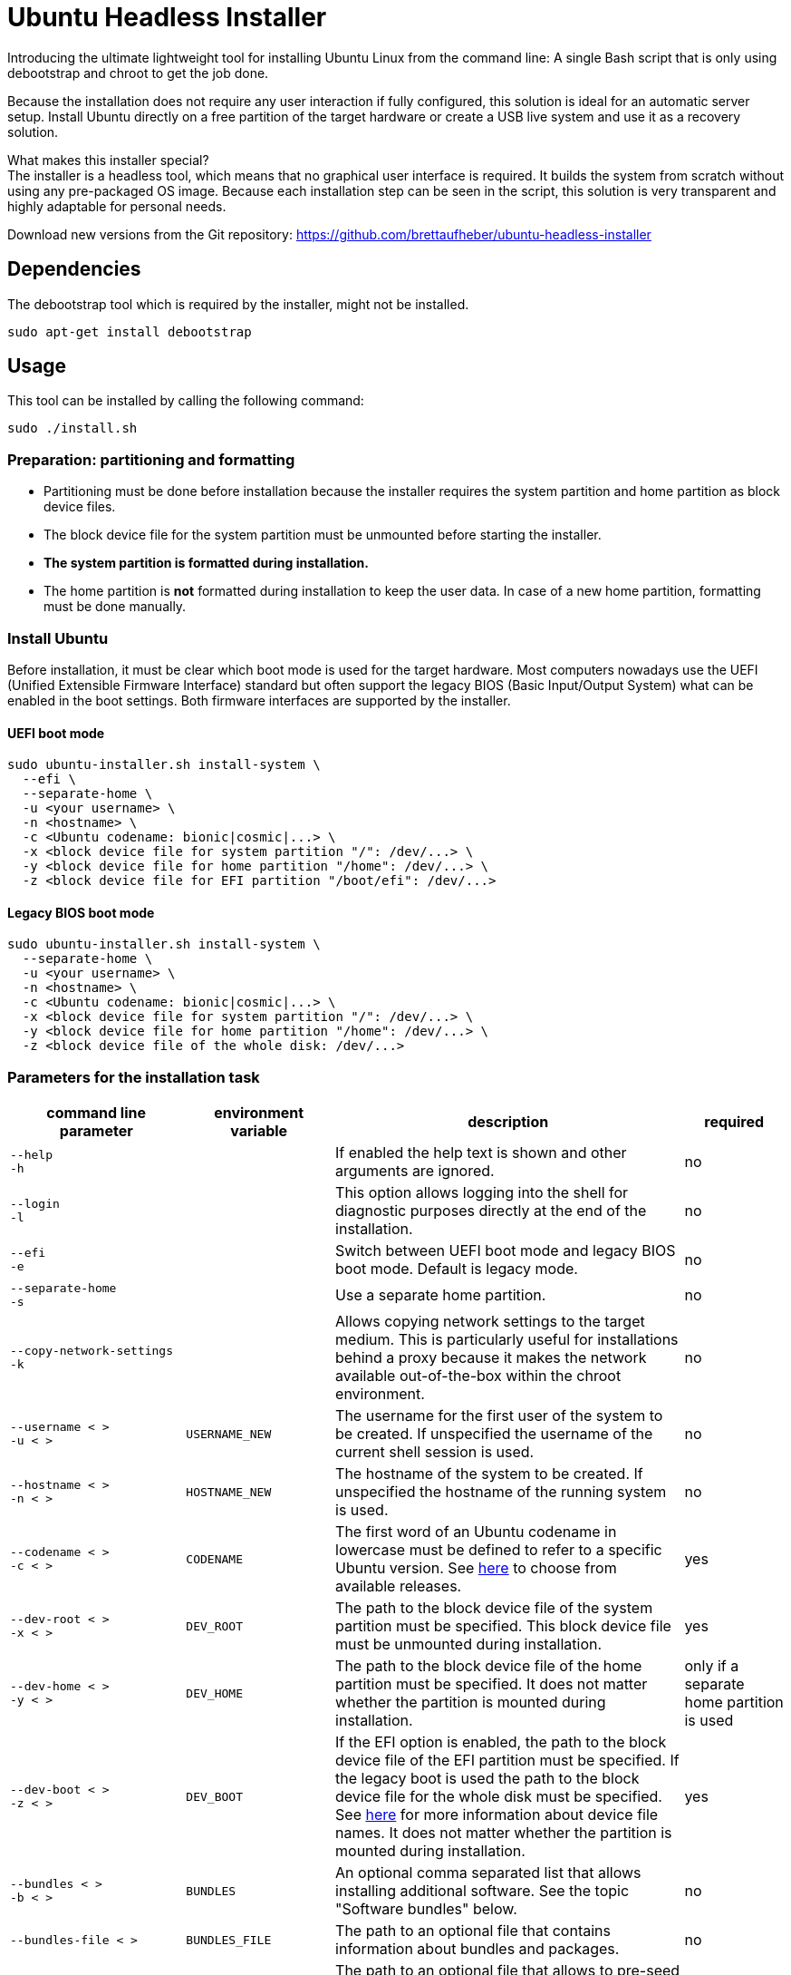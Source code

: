 = Ubuntu Headless Installer

Introducing the ultimate lightweight tool for installing Ubuntu Linux from the command line: A single Bash script that is only using debootstrap and chroot to get the job done.

Because the installation does not require any user interaction if fully configured, this solution is ideal for an automatic server setup.
Install Ubuntu directly on a free partition of the target hardware or create a USB live system and use it as a recovery solution.

What makes this installer special? +
The installer is a headless tool, which means that no graphical user interface is required.
It builds the system from scratch without using any pre-packaged OS image.
Because each installation step can be seen in the script, this solution is very transparent and highly adaptable for personal needs.

Download new versions from the Git repository: https://github.com/brettaufheber/ubuntu-headless-installer

== Dependencies

The debootstrap tool which is required by the installer, might not be installed.

[source]
----
sudo apt-get install debootstrap
----

== Usage

This tool can be installed by calling the following command:

[source]
----
sudo ./install.sh
----

=== Preparation: partitioning and formatting

* Partitioning must be done before installation because the installer requires the system partition and home partition as block device files.
* The block device file for the system partition must be unmounted before starting the installer.
* *The system partition is formatted during installation.*
* The home partition is *not* formatted during installation to keep the user data.
In case of a new home partition, formatting must be done manually.

=== Install Ubuntu

Before installation, it must be clear which boot mode is used for the target hardware.
Most computers nowadays use the UEFI (Unified Extensible Firmware Interface) standard but often support the legacy BIOS (Basic Input/Output System) what can be enabled in the boot settings.
Both firmware interfaces are supported by the installer.

==== UEFI boot mode

[source]
----
sudo ubuntu-installer.sh install-system \
  ‑‑efi \
  ‑‑separate‑home \
  -u <your username> \
  -n <hostname> \
  -c <Ubuntu codename: bionic|cosmic|...> \
  -x <block device file for system partition "/": /dev/...> \
  -y <block device file for home partition "/home": /dev/...> \
  -z <block device file for EFI partition "/boot/efi": /dev/...>
----

==== Legacy BIOS boot mode

[source]
----
sudo ubuntu-installer.sh install-system \
  ‑‑separate‑home \
  -u <your username> \
  -n <hostname> \
  -c <Ubuntu codename: bionic|cosmic|...> \
  -x <block device file for system partition "/": /dev/...> \
  -y <block device file for home partition "/home": /dev/...> \
  -z <block device file of the whole disk: /dev/...>
----

=== Parameters for the installation task

[cols="7,7,15,1",options="header"]
|===

|command line parameter
|environment variable
|description
|required

|`&#8209;&#8209;help` +
`&#8209;h`
|
|If enabled the help text is shown and other arguments are ignored.
|no

|`&#8209;&#8209;login` +
`&#8209;l`
|
|This option allows logging into the shell for diagnostic purposes directly at the end of the installation.
|no

|`&#8209;&#8209;efi` +
`&#8209;e`
|
|Switch between UEFI boot mode and legacy BIOS boot mode. Default is legacy mode.
|no

|`&#8209;&#8209;separate&#8209;home` +
`&#8209;s`
|
|Use a separate home partition.
|no

|`&#8209;&#8209;copy&#8209;network&#8209;settings` +
`&#8209;k`
|
|Allows copying network settings to the target medium. This is particularly useful for installations behind a proxy because it makes the network available out-of-the-box within the chroot environment.
|no

|`&#8209;&#8209;username&nbsp;<&nbsp;>` +
`&#8209;u&nbsp;<&nbsp;>`
|`USERNAME_NEW`
|The username for the first user of the system to be created. If unspecified the username of the current shell session is used.
|no

|`&#8209;&#8209;hostname&nbsp;<&nbsp;>` +
`&#8209;n&nbsp;<&nbsp;>`
|`HOSTNAME_NEW`
|The hostname of the system to be created. If unspecified the hostname of the running system is used.
|no

|`&#8209;&#8209;codename&nbsp;<&nbsp;>` +
`&#8209;c&nbsp;<&nbsp;>`
|`CODENAME`
|The first word of an Ubuntu codename in lowercase must be defined to refer to a specific Ubuntu version. See https://wiki.ubuntu.com/Releases[here] to choose from available releases.
|yes

|`&#8209;&#8209;dev&#8209;root&nbsp;<&nbsp;>` +
`&#8209;x&nbsp;<&nbsp;>`
|`DEV_ROOT`
|The path to the block device file of the system partition must be specified. This block device file must be unmounted during installation.
|yes

|`&#8209;&#8209;dev&#8209;home&nbsp;<&nbsp;>` +
`&#8209;y&nbsp;<&nbsp;>`
|`DEV_HOME`
|The path to the block device file of the home partition must be specified. It does not matter whether the partition is mounted during installation.
|only if a separate home partition is used

|`&#8209;&#8209;dev&#8209;boot&nbsp;<&nbsp;>` +
`&#8209;z&nbsp;<&nbsp;>`
|`DEV_BOOT`
|If the EFI option is enabled, the path to the block device file of the EFI partition must be specified. If the legacy boot is used the path to the block device file for the whole disk must be specified. See https://wiki.archlinux.org/title/Device_file#Block_device_names[here] for more information about device file names. It does not matter whether the partition is mounted during installation.
|yes

|`&#8209;&#8209;bundles&nbsp;<&nbsp;>` +
`&#8209;b&nbsp;<&nbsp;>`
|`BUNDLES`
|An optional comma separated list that allows installing additional software. See the topic "Software bundles" below.
|no

|`&#8209;&#8209;bundles&#8209;file&nbsp;<&nbsp;>`
|`BUNDLES_FILE`
|The path to an optional file that contains information about bundles and packages.
|no

|`&#8209;&#8209;debconf&#8209;file&nbsp;<&nbsp;>`
|`DEBCONF_FILE`
|The path to an optional file that allows to pre-seed the debconf database.
|no

|`&#8209;&#8209;dconf&#8209;file&nbsp;<&nbsp;>`
|`DCONF_FILE`
|The path to an optional file that overwrites the GNOME dconf defaults.
|no

|`&#8209;&#8209;mirror&nbsp;<&nbsp;>`
|`MIRROR`
|The mirror used to resolve software packages. Default is "mirror://mirrors.ubuntu.com/mirrors.txt"
|no, but recommended

|`&#8209;&#8209;locales&nbsp;<&nbsp;>`
|`LOCALES`
|The locales (e.g. _C.UTF-8_, _en_US.UTF-8_, _de_DE.UTF-8_) of the system to be created. If unspecified the installer will ask interactively.
|no

|`&#8209;&#8209;time&#8209;zone&nbsp;<&nbsp;>`
|`TZ`
|The time zone (e.g. _UTC_, _Europe/Berlin_) of the system to be created. If unspecified the installer will ask interactively.
|no

|`&#8209;&#8209;user&#8209;gecos&nbsp;<&nbsp;>`
|`USER_GECOS`
|Additional GECOS information for the first user of the system to be created.
|no

|`&#8209;&#8209;password&nbsp;<&nbsp;>`
|`PASSWORD`
|The password for the first user of the system to be created. If unspecified the installer will ask interactively.
|no

|`&#8209;&#8209;keyboard&#8209;model&nbsp;<&nbsp;>`
|`XKBMODEL`
|The keyboard model. If unspecified the installer will ask interactively. See file "/etc/default/keyboard" of another system to find matching values.
|no

|`&#8209;&#8209;keyboard&#8209;layout&nbsp;<&nbsp;>`
|`XKBLAYOUT`
|The keyboard layout. If unspecified the installer will ask interactively. See file "/etc/default/keyboard" of another system to find matching values.
|no

|`&#8209;&#8209;keyboard&#8209;variant&nbsp;<&nbsp;>`
|`XKBVARIANT`
|The keyboard variant. If unspecified the installer will ask interactively. See file "/etc/default/keyboard" of another system to find matching values.
|no

|`&#8209;&#8209;keyboard&#8209;options&nbsp;<&nbsp;>`
|`XKBOPTIONS`
|The keyboard options. If unspecified the installer will ask interactively. See file "/etc/default/keyboard" of another system to find matching values.
|no

|===

=== Software bundles

Optionally, bundles (collection of software packages) can be installed together with the system.
See the code to get an overview of the used packages.

* net: network tooling
* virt: QEMU/KVM with tooling
* dev: basic equipment for software developers
* desktop: minimal GNOME desktop
* laptop: power saving tools for mobile devices
* x86: architecture specific tools and libraries (requires dev)

== Other features

The installer is able to create Docker container images and Linux containers.
See the code to learn more about these features.

== License

Copyright (c) 2018 Eric Löffler

This program is free software: you can redistribute it and/or modify it under the terms of the GNU General Public License as published by the Free Software Foundation, either version 3 of the License, or (at your option) any later version.

This program is distributed in the hope that it will be useful, but WITHOUT ANY WARRANTY; without even the implied warranty of MERCHANTABILITY or FITNESS FOR A PARTICULAR PURPOSE.
See the GNU General Public License for more details.

You should have received a copy of the GNU General Public License along with this program.
If not, see _http://www.gnu.org/licenses/_.
